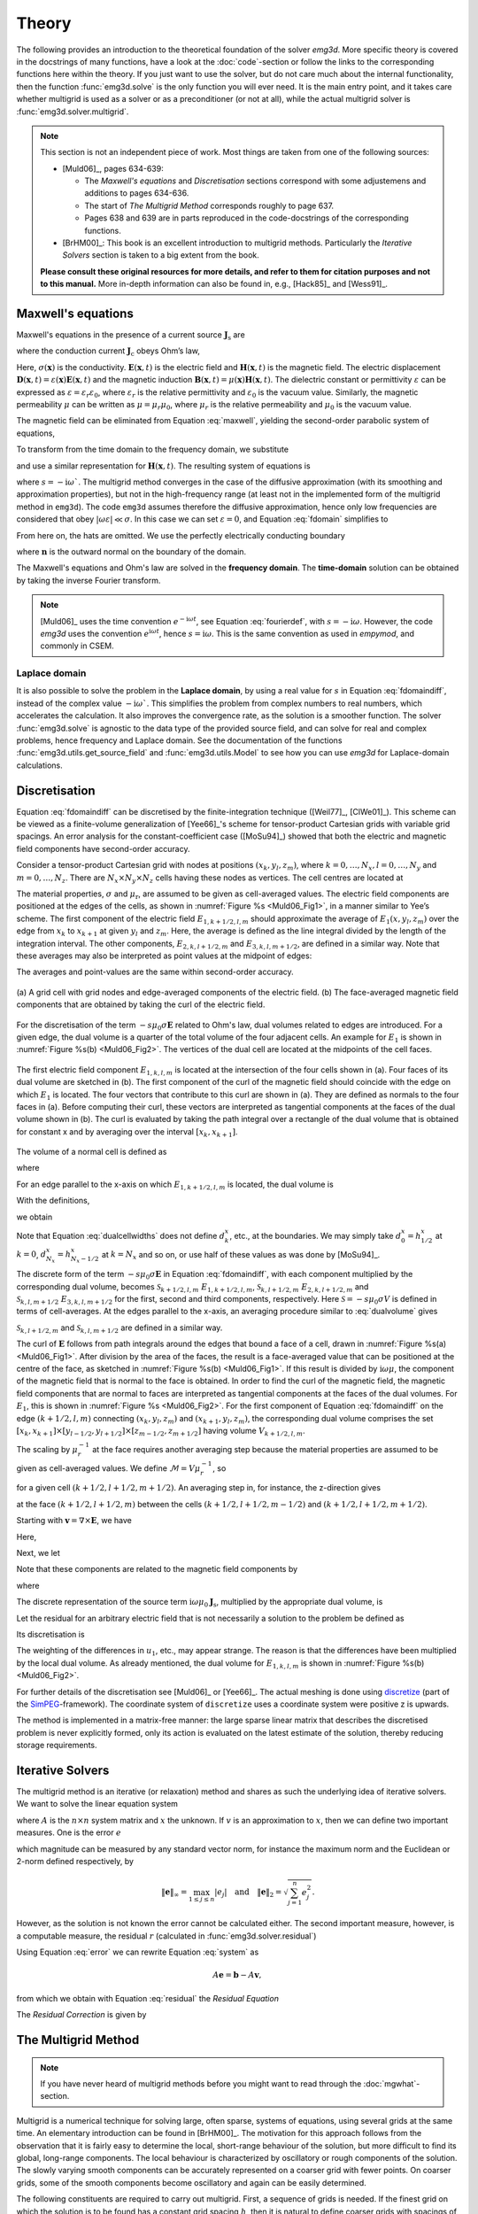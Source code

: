 .. _Theory:

Theory
######

The following provides an introduction to the theoretical foundation of the
solver `emg3d`. More specific theory is covered in the docstrings of many
functions, have a look at the :doc:`code`-section or follow the links to the
corresponding functions here within the theory. If you just want to use the
solver, but do not care much about the internal functionality, then the
function :func:`emg3d.solve` is the only function you will ever need. It is the
main entry point, and it takes care whether multigrid is used as a solver or as
a preconditioner (or not at all), while the actual multigrid solver is
:func:`emg3d.solver.multigrid`.

.. note::

    This section is not an independent piece of work. Most things are taken
    from one of the following sources:

    - [Muld06]_, pages 634-639:

      - The *Maxwell's equations* and *Discretisation* sections correspond with
        some adjustemens and additions to pages 634-636.
      - The start of *The Multigrid Method* corresponds roughly to page 637.
      - Pages 638 and 639 are in parts reproduced in the code-docstrings of the
        corresponding functions.

    - [BrHM00]_: This book is an excellent introduction to multigrid methods.
      Particularly the *Iterative Solvers* section is taken to a big extent
      from the book.

    **Please consult these original resources for more details, and refer to
    them for citation purposes and not to this manual.** More in-depth
    information can also be found in, e.g., [Hack85]_ and [Wess91]_.


Maxwell's equations
-------------------

Maxwell's equations in the presence of a current source
:math:`\mathbf{J}_\mathrm{s}` are

.. math::
    :label: maxwell

    \partial_{t} \mathbf{B}(\mathbf{x},t) +
    \nabla\times\mathbf{E}(\mathbf{x},t) &= 0 , \\
    \nabla \times \mathbf{H}(\mathbf{x}, t) -
    \partial_{t} \mathbf{D}(\mathbf{x}, t) &=
    \mathbf{J}_{\mathrm{c}}(\mathbf{x}, t) +
    \mathbf{J}_\mathrm{s}(\mathbf{x}, t) ,

where the conduction current :math:`\mathbf{J}_\mathrm{c}` obeys Ohm’s law,

.. math::
    :label: ohmslaw

    \mathbf{J}_{\mathrm{c}}(\mathbf{x},t) =
    \sigma(\mathbf{x})\mathbf{E}(\mathbf{x},t) .

Here, :math:`\sigma(\mathbf{x})` is the conductivity.
:math:`\mathbf{E}(\mathbf{x}, t)` is the electric field and
:math:`\mathbf{H}(\mathbf{x}, t)` is the magnetic field. The electric
displacement :math:`\mathbf{D}(\mathbf{x}, t) =
\varepsilon(\mathbf{x})\mathbf{E}(\mathbf{x}, t)` and the magnetic induction
:math:`\mathbf{B}(\mathbf{x}, t) = \mu(\mathbf{x})\mathbf{H}(\mathbf{x}, t)`.
The dielectric constant or permittivity :math:`\varepsilon` can be expressed as
:math:`\varepsilon = \varepsilon_r \varepsilon_0`, where :math:`\varepsilon_r`
is the relative permittivity and :math:`\varepsilon_0` is the vacuum value.
Similarly, the magnetic permeability :math:`\mu` can be written as :math:`\mu =
\mu_r\mu_0`, where :math:`\mu_r` is the relative permeability and :math:`\mu_0`
is the vacuum value.

The magnetic field can be eliminated from Equation :eq:`maxwell`, yielding the
second-order parabolic system of equations,

.. math::
    :label: combmax

    \varepsilon \partial_{t t} \mathbf{E} + \sigma \partial_{t} \mathbf{E} +
    \nabla \times \mu^{-1} \nabla \times \mathbf{E} =
    -\partial_{t} \mathbf{J}_{\mathrm{s}} .


To transform from the time domain to the frequency domain, we substitute

.. math::
    :label: fourierdef

    \mathbf{E} (\mathbf{x},t) = \frac{1}{2\pi} \int_{-\infty}^{\infty}
    \mathbf{\hat{E}} (\mathbf{x},\omega) e^{-\mathrm{i}\omega t}\, d\omega,

and use a similar representation for :math:`\mathbf{H}(\mathbf{x}, t)`. The
resulting system of equations is

.. math::
    :label: fdomain

    -s \mu_0(\sigma + s\varepsilon) \mathbf{\hat{E}} - \nabla \times
    \mu_r^{-1} \nabla \times \mathbf{\hat{E}} =
    s\mu_0\mathbf{\hat{J}}_s ,

where :math:`s = -\mathrm{i}\omega``. The multigrid method converges in the
case of the diffusive approximation (with its smoothing and approximation
properties), but not in the high-frequency range (at least not in the
implemented form of the multigrid method in ``emg3d``). The code ``emg3d``
assumes therefore the diffusive approximation, hence only low frequencies are
considered that obey :math:`|\omega\varepsilon| \ll \sigma`. In this case we
can set :math:`\varepsilon=0`, and Equation :eq:`fdomain` simplifies to

.. math::
    :label: fdomaindiff

    -s \mu_0 \sigma \mathbf{\hat{E}} - \nabla \times
    \mu_r^{-1} \nabla \times \mathbf{\hat{E}} =
    s\mu_0\mathbf{\hat{J}}_s ,


From here on, the hats are omitted. We use the perfectly electrically
conducting boundary

.. math::
    :label: pec

    \mathbf{n}\times\mathbf{E} = 0 \quad \text{and} \quad
    \mathbf{n}\cdot\mathbf{H} = 0 ,
     \label{eq:sample}

where :math:`\mathbf{n}` is the outward normal on the boundary of the domain.


The Maxwell's equations and Ohm's law are solved in the **frequency domain**.
The **time-domain** solution can be obtained by taking the inverse Fourier
transform.

.. note::

    [Muld06]_ uses the time convention :math:`e^{-\mathrm{i}\omega t}`, see
    Equation :eq:`fourierdef`, with :math:`s=-\mathrm{i}\omega`. However, the
    code `emg3d` uses the convention :math:`e^{\mathrm{i}\omega t}`, hence
    :math:`s=\mathrm{i}\omega`. This is the same convention as used in
    `empymod`, and commonly in CSEM.


Laplace domain
``````````````
It is also possible to solve the problem in the **Laplace domain**, by
using a real value for :math:`s` in Equation :eq:`fdomaindiff`, instead of the
complex value :math:`-\mathrm{i}\omega``. This simplifies the problem from
complex numbers to real numbers, which accelerates the calculation. It also
improves the convergence rate, as the solution is a smoother function. The
solver :func:`emg3d.solve` is agnostic to the data type of the provided source
field, and can solve for real and complex problems, hence frequency and Laplace
domain. See the documentation of the functions
:func:`emg3d.utils.get_source_field` and :func:`emg3d.utils.Model` to see how
you can use `emg3d` for Laplace-domain calculations.


Discretisation
--------------

Equation :eq:`fdomaindiff` can be discretised by the finite-integration
technique ([Weil77]_, [ClWe01]_). This scheme can be viewed as a finite-volume
generalization of [Yee66]_'s  scheme for tensor-product Cartesian grids with
variable grid spacings. An error analysis for the constant-coefficient case
([MoSu94]_) showed that both the electric and magnetic field components have
second-order accuracy.

Consider a tensor-product Cartesian grid with nodes at positions :math:`(x_k,
y_l, z_m)`, where :math:`k=0, \dots, N_x, l=0, \dots, N_y` and :math:`m=0,
\dots, N_z`. There are :math:`N_x\times N_y\times N_z` cells having these nodes
as vertices. The cell centres are located at

.. math::
    :label: cellcenters

    x_{k+1/2} &= {\textstyle \frac{1}{2}}\left(x_k + x_{k+1}\right) , \\
    y_{l+1/2} &= {\textstyle \frac{1}{2}}\left(y_l + y_{l+1}\right) , \\
    z_{m+1/2} &= {\textstyle \frac{1}{2}}\left(z_m + z_{m+1}\right) .

The material properties, :math:`\sigma` and :math:`\mu_\mathrm{r}`, are assumed
to be given as cell-averaged values. The electric field components are
positioned at the edges of the cells, as shown in :numref:`Figure %s
<Muld06_Fig1>`, in a manner similar to Yee’s scheme. The first component of the
electric field :math:`E_{1, k+1/2, l, m}` should approximate the average of
:math:`E_1(x, y_l, z_m)` over the edge from :math:`x_k` to :math:`x_{k+1}` at
given :math:`y_l` and :math:`z_m`. Here, the average is defined as the line
integral divided by the length of the integration interval. The other
components, :math:`E_{2, k, l+1/2, m}` and :math:`E_{3, k, l, m+1/2}`, are
defined in a similar way. Note that these averages may also be interpreted as
point values at the midpoint of edges:

.. math::
    :label: edgepoints

    E_{1, k+1/2, l, m} \simeq E_1\left(x_{k+1/2}, y_{l}, z_{m}\right) , \\
    E_{2, k, l+1/2, m} \simeq E_2\left(x_{k}, y_{l+1/2}, z_{m}\right) , \\
    E_{3, k, l, m+1/2} \simeq E_3\left(x_{k}, y_{l}, z_{m+1/2}\right) .

The averages and point-values are the same within second-order accuracy.

.. figure:: _static/Muld06_Fig1.png
   :scale: 100 %
   :align: center
   :alt: Staggered grid sketches.
   :name: Muld06_Fig1

   (a) A grid cell with grid nodes and edge-averaged components of the electric
   field. (b) The face-averaged magnetic field components that are obtained by
   taking the curl of the electric field.


For the discretisation of the term :math:`-s\mu_0\sigma\mathbf{E}` related to
Ohm's law, dual volumes related to edges are introduced. For a given edge, the
dual volume is a quarter of the total volume of the four adjacent cells. An
example for :math:`E_1` is shown in :numref:`Figure %s(b) <Muld06_Fig2>`. The
vertices of the dual cell are located at the midpoints of the cell faces.

.. figure:: _static/Muld06_Fig2.png
   :scale: 100 %
   :align: center
   :alt: Dual volume sketches.
   :name: Muld06_Fig2

   The first electric field component :math:`E_{1,k,l,m}` is located at the
   intersection of the four cells shown in (a). Four faces of its dual volume
   are sketched in (b). The first component of the curl of the magnetic field
   should coincide with the edge on which :math:`E_1` is located. The four
   vectors that contribute to this curl are shown in (a). They are defined as
   normals to the four faces in (a). Before computing their curl, these vectors
   are interpreted as tangential components at the faces of the dual volume
   shown in (b). The curl is evaluated by taking the path integral over a
   rectangle of the dual volume that is obtained for constant x and by
   averaging over the interval :math:`[x_k,x_{k+1}]`.

The volume of a normal cell is defined as

.. math::
    :label: volnormalcell

    V_{k+1/2, l+1/2, m+1/2} = h_{k+1/2}^x h_{l+1/2}^y h_{m+1/2}^z ,

where

.. math::
    :label: cellwidths

    h_{k+1/2}^x &= x_{k+1}-x_k , \\
    h_{l+1/2}^y &= y_{l+1}-y_l , \\
    h_{m+1/2}^z &= z_{m+1}-z_m .

For an edge parallel to the x-axis on which :math:`E_{1, k+1/2, l, m}` is
located, the dual volume is

.. math::
    :label: dualvolume

    V_{k+1/2, l, m} = {\textstyle \frac{1}{4}} h_{k+1/2}^x
                      \sum_{m_2=0}^1 \sum_{m_3=0}^1
                      h_{l-1/2+m_2}^y h_{m-1/2+m_3}^z .

With the definitions,

.. math::
    :label: dualcellwidths

    d_k^x &= x_{k+1/2} - x_{k-1/2} , \\
    d_l^y &= y_{l+1/2} - y_{l-1/2} , \\
    d_m^z &= z_{m+1/2} - z_{m-1/2} ,

we obtain

.. math::
    :label: discdualvol

    V_{k+1/2, l, m} &= h_{k+1/2}^x d_l^y d_m^z , \\
    V_{k, l+1/2, m} &= d_k^x h_{l+1/2}^y d_m^z , \\
    V_{k, l, m+1/2} &= d_k^x d_l^y h_{m+1/2}^z .

Note that Equation :eq:`dualcellwidths` does not define :math:`d_k^x`, etc., at
the boundaries. We may simply take :math:`d^x_0 = h^x_{1/2}` at :math:`k = 0`,
:math:`d^x_{N_x} = h^x_{N_x-1/2}` at :math:`k = N_x` and so on, or use half of
these values as was done by [MoSu94]_.

The discrete form of the term :math:`-s\mu_0\sigma\mathbf{E}` in Equation
:eq:`fdomaindiff`, with each component multiplied by the corresponding dual
volume, becomes :math:`\mathcal{S}_{k+1/2, l, m}\ E_{1, k+1/2, l, m}`,
:math:`\mathcal{S}_{k, l+1/2, m}\ E_{2, k, l+1/2, m}` and
:math:`\mathcal{S}_{k, l, m+1/2}\ E_{3, k, l, m+1/2}` for the first, second and
third components, respectively. Here :math:`\mathcal{S} = -s\mu_0\sigma V` is
defined in terms of cell-averages. At the edges parallel to the x-axis, an
averaging procedure similar to :eq:`dualvolume` gives

.. math::
    :label: sterm

    \mathcal{S}_{k+1/2, l, m} = &{\textstyle\frac{1}{4}}\left(
    \mathcal{S}_{k+1/2, l-1/2, m-1/2} +
    \mathcal{S}_{k+1/2, l+1/2, m-1/2} \right. \\ &+ \left.
    \mathcal{S}_{k+1/2, l-1/2, m+1/2} +
    \mathcal{S}_{k+1/2, l+1/2, m+1/2} \right) .

:math:`\mathcal{S}_{k, l+1/2, m}` and :math:`\mathcal{S}_{k, l, m+1/2}` are
defined in a similar way.

The curl of :math:`\mathbf{E}` follows from path integrals around the edges
that bound a face of a cell, drawn in :numref:`Figure %s(a) <Muld06_Fig1>`.
After division by the area of the faces, the result is a face-averaged value
that can be positioned at the centre of the face, as sketched in
:numref:`Figure %s(b) <Muld06_Fig1>`. If this result is divided by
:math:`\mathrm{i}\omega\mu`, the component of the magnetic field that is normal
to the face is obtained. In order to find the curl of the magnetic field, the
magnetic field components that are normal to faces are interpreted as
tangential components at the faces of the dual volumes. For :math:`E_1`, this
is shown in :numref:`Figure %s <Muld06_Fig2>`. For the first component of
Equation :eq:`fdomaindiff` on the edge :math:`(k+1/2, l, m)` connecting
:math:`(x_k, y_l, z_m)` and :math:`(x_{k+1}, y_l, z_m)`, the corresponding dual
volume comprises the set :math:`[x_k, x_{k+1}] \times [y_{l-1/2}, y_{l+1/2}]
\times [z_{m-1/2}, z_{m+1/2}]` having volume :math:`V_{k+1/2,l,m}`.

The scaling by :math:`\mu_r^{-1}` at the face requires another averaging step
because the material properties are assumed to be given as cell-averaged
values. We define :math:`\mathcal{M} = V\mu_r^{-1}`, so

.. math::
    :label: mterm

    \mathcal{M}_{k+1/2, l+1/2, m+1/2} = 
    h_{k+1/2}^x h_{l+1/2}^y h_{m+1/2}^z \mu_{r, k+1/2, l+1/2, m+1/2}^{-1}

for a given cell :math:`(k+1/2, l+1/2, m+1/2)`. An averaging step in, for
instance, the z-direction gives 

.. math::
    :label: mtermz

    \mathcal{M}_{k+1/2, l+1/2, m} = {\textstyle \frac{1}{2}}
    \left(\mathcal{M}_{k+1/2, l+1/2, m-1/2} + \mathcal{M}_{k+1/2, l+1/2, m+1/2}
    \right)

at the face :math:`(k+1/2, l+1/2, m)` between the cells :math:`(k+1/2, l+1/2,
m-1/2)` and :math:`(k+1/2, l+1/2, m+1/2)`.

Starting with :math:`\mathbf{v}=\nabla \times \mathbf{E}`, we have

.. math::
    :label: vterm

    v_{1, k, l+1/2, m+1/2} &=
    e_{l+1/2}^y\left(E_{3, k, l+1, m+1/2} - E_{3, k, l, m+1/2}\right) \\
    &-e_{m+1/2}^z\left(E_{2, k, l+1/2, m+1} - E_{2, k, l+1/2, m}\right) , \\
    v_{2, k+1/2, l, m+1/2} &=
    e_{m+1/2}^z\left(E_{1, k+1/2, l, m+1} - E_{1, k+1/2, l, m}\right) \\
    &-e_{k+1/2}^x\left(E_{3, k+1, l, m+1/2} - E_{3, k, l, m+1/2}\right) , \\
    v_{3, k+1/2, l+1/2, m} &=
    e_{k+1/2}^x\left(E_{2, k+1/2, l+1, m} - E_{1, k+1/2, l, m}\right) \\
    &-e_{l+1/2}^y\left(E_{1, k+1/2, l+1, m} - E_{1, k+1/2, l, m}\right) .

Here,

.. math::
    :label: eterm


    e_{k+1/2}^x = 1/h_{k+1/2}^x, \quad
    e_{l+1/2}^y = 1/h_{l+1/2}^y, \quad
    e_{m+1/2}^z = 1/h_{m+1/2}^z .

Next, we let

.. math::
    :label: uterm

    u_{1,k,l+1/2,m+1/2} &= \mathcal{M}_{k,l+1/2,m+1/2} v_{1,k,l+1/2,m+1/2} , \\
    u_{2,k+1/2,l,m+1/2} &= \mathcal{M}_{k+1/2,l,m+1/2} v_{2,k+1/2,l+1/2,m} , \\
    u_{3,k+1/2,l+1/2,m} &= \mathcal{M}_{k+1/2,l+1/2,m} v_{3,k+1/2,l+1/2,m} .

Note that these components are related to the magnetic field components by

.. math::
    :label: utermmag

    u_{1,k,l+1/2,m+1/2} &=
    \mathrm{i}\omega\mu_0 V_{k,l+1/2,m+1/2} H_{1,k+1/2,l,m+1/2} , \\
    u_{2,k+1/2,l,m+1/2} &=
    \mathrm{i}\omega\mu_0 V_{k+1/2,l,m+1/2} H_{2,k+1/2,l,m+1/2} , \\
    u_{3,k+1/2,l+1/2,m} &=
    \mathrm{i}\omega\mu_0 V_{k+1/2,l+1/2,m} H_{3,k+1/2,l+1/2,m} ,

where

.. math::
    :label: utermmagV

    V_{k,l+1/2,m+1/2} &= d_k^x h_{l+1/2}^y h_{m+1/2}^z , \\
    V_{k+1/2,l,m+1/2} &= h_{k+1/2}^x d_l^y h_{m+1/2}^z , \\
    V_{k+1/2,l+1/2,m} &= h_{k+1/2}^x h_{l+1/2}^y d_m^z .

The discrete representation of the source term
:math:`\mathrm{i}\omega\mu_0\mathbf{J}_\mathrm{s}`, multiplied by the
appropriate dual volume, is

.. math::
    :label: discsource

    s_{1,k+1/2,l,m} &= \mathrm{i}\omega\mu_0 V_{k+1/2,l,m} J_{1,k+1/2,l,m} , \\
    s_{2,k,l+1/2,m} &= \mathrm{i}\omega\mu_0 V_{k,l+1/2,m} J_{2,k,l+1/2,m} , \\
    s_{3,k,l,m+1/2} &= \mathrm{i}\omega\mu_0 V_{k,l,m+1/2} J_{3,k,l,m+1/2} .

Let the residual for an arbitrary electric field that is not necessarily a
solution to the problem be defined as

.. math::
    :label: residualeq

    \mathbf{r} = V \left(\mathrm{i} \omega \mu_0 \mathbf{J}_\mathrm{s} +
    -s\mu_0\sigma \mathbf{E} -
    \nabla \times \mu^{-1}_\mathrm{r} \nabla \times \mathbf{E}\right) .

Its discretisation is

.. math::
    :label: discres

    r_{1,k+1/2,l,m} =
        ~&s_{1,k+1/2,l,m} + \mathcal{S}_{k+1/2,l,m} E_{1,k+1/2,l,m} \\
    &-\left[e_{l+1/2}^y u_{3,k+1/2,l+1/2,m} -
        e_{l-1/2}^y u_{3,k+1/2,l-1/2,m]}\right.\\
    &+\left[e_{m+1/2}^z u_{2,k+1/2,l,m+1/2} -
        e_{m-1/2}^z u_{2,k+1/2,l,m-1/2}\right] , \\
    %
    r_{2,k,l+1/2,m} =
        ~&s_{2,k,l+1/2,m} + \mathcal{S}_{k,l+1/2,m} E_{2,k,l+1/2,m} \\
    &-\left[e_{m+1/2}^z u_{1,k,l+1/2, m+1/2} -
        e_{m-1/2}^z u_{1,k,l+1/2,m-1/2]} \right. \\
    &+\left[e_{k+1/2}^x u_{3,k+1/2,l+1/2,m} -
        e_{k-1/2}^x u_{3,k-1/2,l+1/2,m]}\right] , \\
    %
    r_{3,k,l,m+1/2} =
        ~&s_{3,k,l,m+1/2} + \mathcal{S}_{k,l,m+1/2} E_{3,k,l,m+1/2} \\
    &-\left[e_{k+1/2}^x u_{2,k+1/2,l,m+1/2} -
        e_{k-1/2}^x u_{2,k-1/2,m+1/2]}\right.\\
    &+\left[e_{l+1/2}^y u_{1,k,l+1/2,m+1/2} -
        e_{l-1/2}^y u_{1,k,l-1/2,m+1/2}\right] .

The weighting of the differences in :math:`u_1`, etc., may appear strange. The
reason is that the differences have been multiplied by the local dual volume.
As already mentioned, the dual volume for :math:`E_{1,k,l,m}` is shown in
:numref:`Figure %s(b) <Muld06_Fig2>`.

For further details of the discretisation see [Muld06]_ or [Yee66]_. The actual
meshing is done using `discretize <http://discretize.simpeg.xyz>`_ (part of the
`SimPEG <https://simpeg.xyz>`_-framework). The coordinate system of
``discretize`` uses a coordinate system were positive z is upwards.

The method is implemented in a matrix-free manner: the large sparse linear
matrix that describes the discretised problem is never explicitly formed, only
its action is evaluated on the latest estimate of the solution, thereby
reducing storage requirements.


Iterative Solvers
-----------------

The multigrid method is an iterative (or relaxation) method and shares as such
the underlying idea of iterative solvers. We want to solve the linear equation
system

.. math::
    :label: system

    A \mathbf{x} = \mathbf{b} ,

where :math:`A` is the :math:`n\times n` system matrix and :math:`x` the
unknown. If :math:`v` is an approximation to :math:`x`, then we can define two
important measures. One is the error :math:`e`

.. math::
    :label: error

    \mathbf{e} = \mathbf{x} - \mathbf{v} ,

which magnitude can be measured by any standard vector norm, for instance
the maximum norm and the Euclidean or 2-norm defined respectively, by

.. math::

    \|\mathbf{e}\|_\infty = \max_{1\leq j \leq n}|e_j|
    \quad \text{and} \quad
    \|\mathbf{e}\|_{2} = \sqrt{\sum_{j=1}^{n} e_{j}^{2}} .

However, as the solution is not known the error cannot be calculated either.
The second important measure, however, is a computable measure, the residual
:math:`r` (calculated in :func:`emg3d.solver.residual`)


.. math::
    :label: residual

    \mathbf{r} = \mathbf{b} - A\mathbf{v} .

Using Equation :eq:`error` we can rewrite Equation :eq:`system` as

.. math::

    A\mathbf{e} = \mathbf{b} - A\mathbf{v} ,

from which we obtain with Equation :eq:`residual` the *Residual Equation*

.. math::
    :label: reseq

    A\mathbf{e} = \mathbf{r} .

The *Residual Correction* is given by

.. math::
    :label: rescorr

    \mathbf{x} = \mathbf{v}+\mathbf{e} .


The Multigrid Method
--------------------

.. note::

    If you have never heard of multigrid methods before you might want to read
    through the :doc:`mgwhat`-section.

Multigrid is a numerical technique for solving large, often sparse, systems of
equations, using several grids at the same time. An elementary introduction can
be found in [BrHM00]_. The motivation for this approach follows from the
observation that it is fairly easy to determine the local, short-range
behaviour of the solution, but more difficult to find its global, long-range
components. The local behaviour is characterized by oscillatory or rough
components of the solution. The slowly varying smooth components can be
accurately represented on a coarser grid with fewer points. On coarser grids,
some of the smooth components become oscillatory and again can be easily
determined.

The following constituents are required to carry out multigrid. First, a
sequence of grids is needed. If the finest grid on which the solution is to be
found has a constant grid spacing :math:`h`, then it is natural to define
coarser grids with spacings of :math:`2h`, :math:`4h`, etc. Let the problem on
the finest grid be defined by :math:`A^h \mathbf{x}^h = \mathbf{b}^h`. The
residual is :math:`\mathbf{r}^h = \mathbf{b}^h - A^h \mathbf{x}^h` (see the
corresponding function :func:`emg3d.solver.residual`, and for more details
also the function :func:`emg3d.njitted.amat_x`). To find the oscillatory
components for this problem, a smoother or relaxation scheme is applied. Such a
scheme is usually based on an approximation of :math:`A^h` that is easy to
invert. After one or more smoothing steps (see the corresponding function
:func:`emg3d.solver.smoothing`), say :math:`\nu_1` in total, convergence will
slow down because it is generally difficult to find the smooth, long-range
components of the solution. At this point, the problem is mapped to a coarser
grid, using a restriction operator :math:`\tilde{I}^{2h}_h` (see the
corresponding function :func:`emg3d.solver.restriction`, and for more details,
the functions :func:`emg3d.njitted.restrict_weights` and
:func:`emg3d.njitted.restrict`. On the coarse-grid, :math:`\mathbf{b}^{2h} =
\tilde{I}^{2h}_h\mathbf{r}^h`. The problem :math:`\mathbf{r}^{2h} =
\mathbf{b}^{2h} - A^{2h} \mathbf{x}^{2h} = 0` is now solved for
:math:`\mathbf{x}^{2h}`, either by a direct method if the number of points is
sufficiently small or by recursively applying multigrid. The resulting
approximate solution needs to be interpolated back to the fine grid and added
to the solution. An interpolation operator :math:`I^h_{2h}`, usually called
prolongation in the context of multigrid, is used to update :math:`\mathbf{x}^h
:= \mathbf{x}^h + I^h_{2h}\mathbf{x}^{2h}` (see the corresponding function
:func:`emg3d.solver.prolongation`). Here :math:`I^h_{2h}\mathbf{x}^{2h}` is
called the coarse-grid correction. After prolongation, :math:`\nu_2` additional
smoothing steps can be applied. This constitutes one multigrid iteration.

So far, we have not specified the coarse-grid operator :math:`A^{2h}`. It can
be formed by using the same discretisation scheme as that applied on the fine
grid. Another popular choice, :math:`A^{2h} = \tilde{I}^{2h}_h A^h I^h_{2h}`,
has not been considered here. Note that the tilde is used to distinguish
restriction of the residual from operations on the solution, because these act
on elements of different function spaces.

If multigrid is applied recursively, a strategy is required for moving through
the various grids. The simplest approach is the V-cycle shown in
:numref:`Figure %s <Muld06_Fig3>` for the case of four grids. Here, the same
number of pre- and post-smoothing steps is used on each grid, except perhaps on
the coarsest. In many cases, the V-cycle does not solve the coarse-grid
equations sufficiently well. The W-cycle, shown in :numref:`Figure %s
<Muld06_Fig4>`, will perform better in that case. In a W-cycle, the number of
coarse-grid corrections is doubled on subsequent coarser grids, starting with
one coarse-grid correction on the finest grid. Because of its cost, it is often
replaced by the F-cycle :numref:`(Figure %s) <Muld06_Fig5>`. In the F-cycle, the
number of coarse-grid corrections increases by one on each subsequent coarser
grid.

.. figure:: _static/Muld06_Fig3.png
   :scale: 100 %
   :align: center
   :alt: V-Cycle
   :name: Muld06_Fig3

   V-cycle with :math:`\nu_1` pre-smoothing steps and :math:`\nu_2`
   post-smoothing steps. On the coarsest grid, :math:`\nu_c` smoothing steps
   are applied or an exact solver is used. The finest grid has a grid spacing
   :math:`h` and the coarsest :math:`8h`. A single coarse-grid correction is
   computed for all grids but the coarsest.

.. figure:: _static/Muld06_Fig4.png
   :scale: 100 %
   :align: center
   :alt: W-Cycle
   :name: Muld06_Fig4

   W-cycle with :math:`\nu_1` pre-smoothing steps and :math:`\nu_2`
   post-smoothing steps. On each grid except the coarsest, the number of
   coarse-grid corrections is twice that of the underlying finer grid.

.. figure:: _static/Muld06_Fig5.png
   :scale: 100 %
   :align: center
   :alt: F-Cycle
   :name: Muld06_Fig5

   F-cycle with :math:`\nu_1` pre-smoothing steps and :math:`\nu_2`
   post-smoothing steps. On each grid except the coarsest, the number of
   coarse-grid corrections increases by one compared to the underlying finer
   grid.

One reason why multigrid methods may fail to reach convergence is strong
anisotropy in the coefficients of the governing partial differential equation
or severely stretched grids (which has the same effect as anisotropy). In that
case, more sophisticated smoothers or coarsening strategies may be required.
Two strategies are currently implemented, *semicoarsening* and *line
relaxation*, which can be used on their own or combined. Semicoarsening is when
the grid is only coarsened in some directions. Line relaxation is when in some
directions the whole gridlines of values are found simultaneously. If slow
convergence is caused by just a few components of the solution, a Krylov
subspace method can be used to remove them. In this way, multigrid is
accelerated by a Krylov method. Alternatively, multigrid might be viewed as a
preconditioner for a Krylov method.


.. _Gauss-Seidel:

Gauss-Seidel
````````````

The smoother implemented in ``emg3d`` is a Gauss-Seidel smoother. The
Gauss-Seidel method solves the linear equation system :math:`A \mathbf{x} =
\mathbf{b}` iteratively using the following method:

.. math::
    :label: gaussseidel

    \mathbf{x}^{(k+1)} = L_*^{-1} \left(\mathbf{b} - U \mathbf{x}^{(k)} \right)
    \ ,

where :math:`L_*` is the lower triangular component, and :math:`U` the strictly
upper triangular component, :math:`A = L_* + U`. On the coarsest grid it acts
as direct solver, whereas on the finer grid it acts as a smoother with only few
iterations.

See the function :func:`emg3d.solver.smoothing`, and for more details, the
functions :func:`emg3d.njitted.gauss_seidel`,
:func:`emg3d.njitted.gauss_seidel_x`, :func:`emg3d.njitted.gauss_seidel_y`,
:func:`emg3d.njitted.gauss_seidel_z`, and also
:func:`emg3d.njitted.blocks_to_amat`.


Choleski factorisation
``````````````````````

The actual solver of the system :math:`A\mathbf{x}=\mathbf{b}` is a
non-standard Cholesky factorisation without pivoting for a symmetric, complex
matrix :math:`A` tailored to the problem of the multigrid solver, using only
the main diagonal and five lower off-diagonals of the banded matrix :math:`A`.
The result is the same as simply using, e.g., :func:`numpy.linalg.solve`, but
faster for the particular use-case of this code.

See :func:`emg3d.njitted.solve` for more details.
